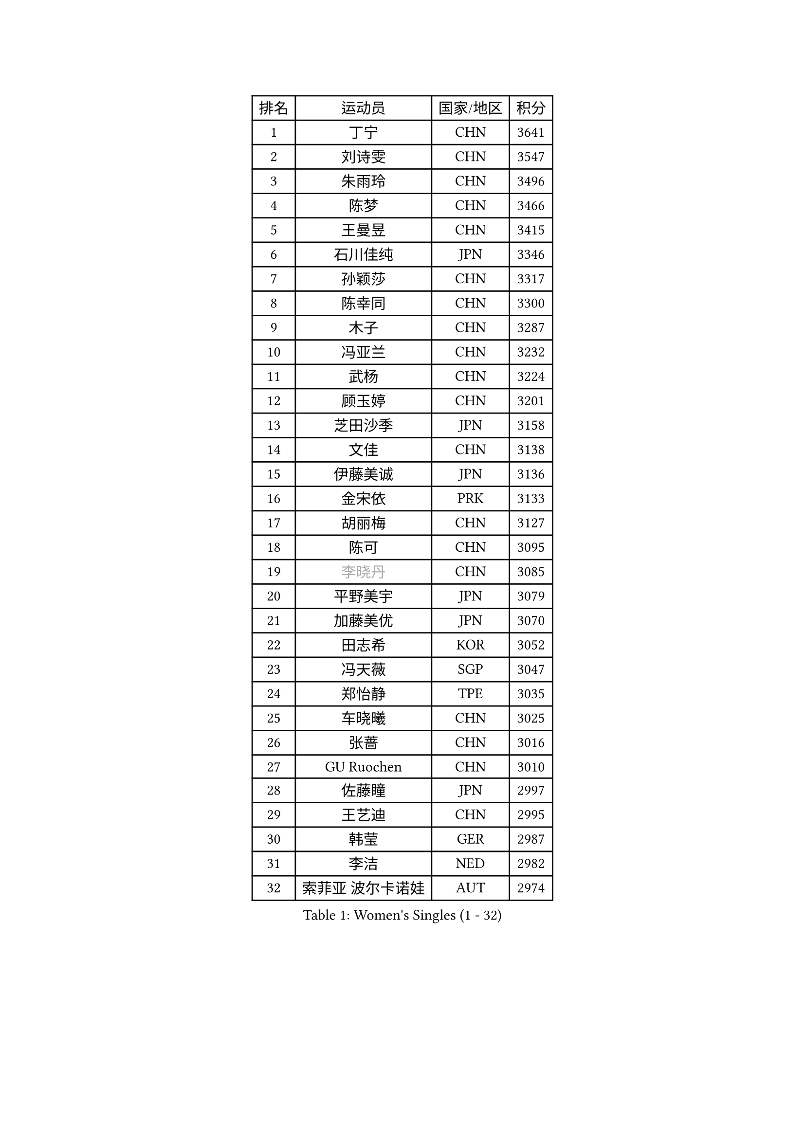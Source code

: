 
#set text(font: ("Courier New", "NSimSun"))
#figure(
  caption: "Women's Singles (1 - 32)",
    table(
      columns: 4,
      [排名], [运动员], [国家/地区], [积分],
      [1], [丁宁], [CHN], [3641],
      [2], [刘诗雯], [CHN], [3547],
      [3], [朱雨玲], [CHN], [3496],
      [4], [陈梦], [CHN], [3466],
      [5], [王曼昱], [CHN], [3415],
      [6], [石川佳纯], [JPN], [3346],
      [7], [孙颖莎], [CHN], [3317],
      [8], [陈幸同], [CHN], [3300],
      [9], [木子], [CHN], [3287],
      [10], [冯亚兰], [CHN], [3232],
      [11], [武杨], [CHN], [3224],
      [12], [顾玉婷], [CHN], [3201],
      [13], [芝田沙季], [JPN], [3158],
      [14], [文佳], [CHN], [3138],
      [15], [伊藤美诚], [JPN], [3136],
      [16], [金宋依], [PRK], [3133],
      [17], [胡丽梅], [CHN], [3127],
      [18], [陈可], [CHN], [3095],
      [19], [#text(gray, "李晓丹")], [CHN], [3085],
      [20], [平野美宇], [JPN], [3079],
      [21], [加藤美优], [JPN], [3070],
      [22], [田志希], [KOR], [3052],
      [23], [冯天薇], [SGP], [3047],
      [24], [郑怡静], [TPE], [3035],
      [25], [车晓曦], [CHN], [3025],
      [26], [张蔷], [CHN], [3016],
      [27], [GU Ruochen], [CHN], [3010],
      [28], [佐藤瞳], [JPN], [2997],
      [29], [王艺迪], [CHN], [2995],
      [30], [韩莹], [GER], [2987],
      [31], [李洁], [NED], [2982],
      [32], [索菲亚 波尔卡诺娃], [AUT], [2974],
    )
  )#pagebreak()

#set text(font: ("Courier New", "NSimSun"))
#figure(
  caption: "Women's Singles (33 - 64)",
    table(
      columns: 4,
      [排名], [运动员], [国家/地区], [积分],
      [33], [杨晓欣], [MON], [2969],
      [34], [伊丽莎白 萨玛拉], [ROU], [2967],
      [35], [徐孝元], [KOR], [2960],
      [36], [早田希娜], [JPN], [2960],
      [37], [何卓佳], [CHN], [2954],
      [38], [梁夏银], [KOR], [2954],
      [39], [杜凯琹], [HKG], [2951],
      [40], [伯纳黛特 斯佐科斯], [ROU], [2944],
      [41], [桥本帆乃香], [JPN], [2944],
      [42], [MIKHAILOVA Polina], [RUS], [2939],
      [43], [侯美玲], [TUR], [2936],
      [44], [#text(gray, "金景娥")], [KOR], [2933],
      [45], [安藤南], [JPN], [2929],
      [46], [单晓娜], [GER], [2928],
      [47], [李皓晴], [HKG], [2927],
      [48], [LANG Kristin], [GER], [2923],
      [49], [李倩], [POL], [2923],
      [50], [#text(gray, "SHENG Dandan")], [CHN], [2920],
      [51], [刘佳], [AUT], [2920],
      [52], [张瑞], [CHN], [2919],
      [53], [傅玉], [POR], [2919],
      [54], [陈思羽], [TPE], [2914],
      [55], [POTA Georgina], [HUN], [2912],
      [56], [孙铭阳], [CHN], [2911],
      [57], [LIU Xi], [CHN], [2907],
      [58], [EKHOLM Matilda], [SWE], [2906],
      [59], [曾尖], [SGP], [2903],
      [60], [倪夏莲], [LUX], [2903],
      [61], [森樱], [JPN], [2902],
      [62], [李佼], [NED], [2899],
      [63], [崔孝珠], [KOR], [2899],
      [64], [长崎美柚], [JPN], [2899],
    )
  )#pagebreak()

#set text(font: ("Courier New", "NSimSun"))
#figure(
  caption: "Women's Singles (65 - 96)",
    table(
      columns: 4,
      [排名], [运动员], [国家/地区], [积分],
      [65], [李佳燚], [CHN], [2895],
      [66], [#text(gray, "帖雅娜")], [HKG], [2891],
      [67], [MONTEIRO DODEAN Daniela], [ROU], [2888],
      [68], [浜本由惟], [JPN], [2884],
      [69], [SHIOMI Maki], [JPN], [2880],
      [70], [李芬], [SWE], [2874],
      [71], [于梦雨], [SGP], [2861],
      [72], [刘高阳], [CHN], [2859],
      [73], [CHA Hyo Sim], [PRK], [2856],
      [74], [YOON Hyobin], [KOR], [2855],
      [75], [SOO Wai Yam Minnie], [HKG], [2849],
      [76], [张默], [CAN], [2836],
      [77], [刘斐], [CHN], [2826],
      [78], [#text(gray, "姜华珺")], [HKG], [2825],
      [79], [森田美咲], [JPN], [2823],
      [80], [佩特丽莎 索尔佳], [GER], [2819],
      [81], [MATSUZAWA Marina], [JPN], [2812],
      [82], [MORIZONO Mizuki], [JPN], [2801],
      [83], [MAEDA Miyu], [JPN], [2801],
      [84], [PESOTSKA Margaryta], [UKR], [2795],
      [85], [CHENG Hsien-Tzu], [TPE], [2790],
      [86], [ODO Satsuki], [JPN], [2785],
      [87], [李时温], [KOR], [2784],
      [88], [GRZYBOWSKA-FRANC Katarzyna], [POL], [2781],
      [89], [玛妮卡 巴特拉], [IND], [2780],
      [90], [HAPONOVA Hanna], [UKR], [2780],
      [91], [#text(gray, "RI Mi Gyong")], [PRK], [2770],
      [92], [ZHOU Yihan], [SGP], [2769],
      [93], [HUANG Yi-Hua], [TPE], [2764],
      [94], [阿德里安娜 迪亚兹], [PUR], [2759],
      [95], [#text(gray, "CHOI Moonyoung")], [KOR], [2757],
      [96], [#text(gray, "SONG Maeum")], [KOR], [2755],
    )
  )#pagebreak()

#set text(font: ("Courier New", "NSimSun"))
#figure(
  caption: "Women's Singles (97 - 128)",
    table(
      columns: 4,
      [排名], [运动员], [国家/地区], [积分],
      [97], [VOROBEVA Olga], [RUS], [2753],
      [98], [SAWETTABUT Suthasini], [THA], [2752],
      [99], [NG Wing Nam], [HKG], [2749],
      [100], [WINTER Sabine], [GER], [2745],
      [101], [木原美悠], [JPN], [2743],
      [102], [PARTYKA Natalia], [POL], [2736],
      [103], [EERLAND Britt], [NED], [2733],
      [104], [CHOE Hyon Hwa], [PRK], [2730],
      [105], [LIN Ye], [SGP], [2728],
      [106], [#text(gray, "VACENOVSKA Iveta")], [CZE], [2726],
      [107], [蒂娜 梅谢芙], [EGY], [2718],
      [108], [范思琦], [CHN], [2715],
      [109], [NOSKOVA Yana], [RUS], [2709],
      [110], [维多利亚 帕芙洛维奇], [BLR], [2708],
      [111], [BALAZOVA Barbora], [SVK], [2706],
      [112], [LIN Chia-Hui], [TPE], [2706],
      [113], [SO Eka], [JPN], [2698],
      [114], [LEE Eunhye], [KOR], [2697],
      [115], [KATO Kyoka], [JPN], [2696],
      [116], [SASAO Asuka], [JPN], [2696],
      [117], [LIU Xin], [CHN], [2689],
      [118], [SABITOVA Valentina], [RUS], [2687],
      [119], [妮娜 米特兰姆], [GER], [2686],
      [120], [PASKAUSKIENE Ruta], [LTU], [2681],
      [121], [邵杰妮], [POR], [2681],
      [122], [PROKHOROVA Yulia], [RUS], [2672],
      [123], [高桥 布鲁娜], [BRA], [2670],
      [124], [JI Eunchae], [KOR], [2670],
      [125], [#text(gray, "TSUI Pao-Wen")], [TPE], [2667],
      [126], [KIM Jiho], [KOR], [2665],
      [127], [LEE Yearam], [KOR], [2665],
      [128], [BILENKO Tetyana], [UKR], [2663],
    )
  )